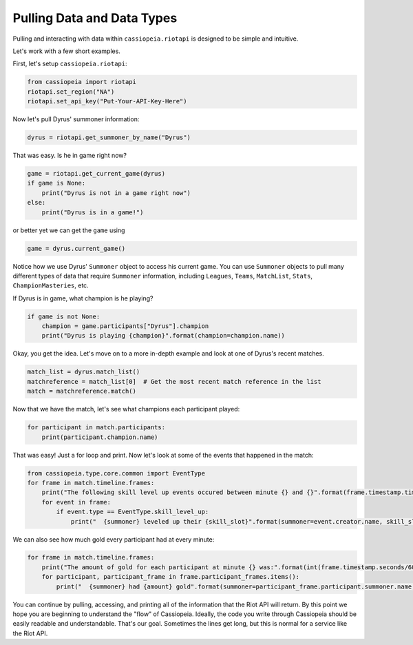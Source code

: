 Pulling Data and Data Types
###########################

Pulling and interacting with data within ``cassiopeia.riotapi`` is designed to be simple and intuitive.

Let's work with a few short examples.

First, let's setup ``cassiopeia.riotapi``:

.. code-block:: python

  from cassiopeia import riotapi
  riotapi.set_region("NA")
  riotapi.set_api_key("Put-Your-API-Key-Here")

Now let's pull Dyrus' summoner information:

.. code-block:: python

    dyrus = riotapi.get_summoner_by_name("Dyrus")

That was easy. Is he in game right now?

.. code-block:: python

    game = riotapi.get_current_game(dyrus)
    if game is None:
        print("Dyrus is not in a game right now")
    else:
        print("Dyrus is in a game!")

or better yet we can get the ``game`` using

.. code-block:: python

    game = dyrus.current_game()

Notice how we use Dyrus' ``Summoner`` object to access his current game. You can use ``Summoner`` objects to pull many different types of data that require ``Summoner`` information, including ``Leagues``, ``Teams``, ``MatchList``, ``Stats``, ``ChampionMasteries``, etc.

If Dyrus is in game, what champion is he playing?

.. code-block:: python

    if game is not None:
        champion = game.participants["Dyrus"].champion
        print("Dyrus is playing {champion}".format(champion=champion.name))

Okay, you get the idea. Let's move on to a more in-depth example and look at one of Dyrus's recent matches.

.. code-block:: python

    match_list = dyrus.match_list()
    matchreference = match_list[0]  # Get the most recent match reference in the list
    match = matchreference.match()

Now that we have the match, let's see what champions each participant played:

.. code-block:: python

    for participant in match.participants:
        print(participant.champion.name)

That was easy! Just a for loop and print. Now let's look at some of the events that happened in the match:

.. code-block:: python

    from cassiopeia.type.core.common import EventType
    for frame in match.timeline.frames:
        print("The following skill level up events occured between minute {} and {}".format(frame.timestamp.time.minute, frame.timestamp.time.minute + match.timeline.frame_interval))
        for event in frame:
            if event.type == EventType.skill_level_up:
                print("  {summoner} leveled up their {skill_slot}".format(summoner=event.creator.name, skill_slot=event.skill_slot))

We can also see how much gold every participant had at every minute:

.. code-block:: python

    for frame in match.timeline.frames:
        print("The amount of gold for each participant at minute {} was:".format(int(frame.timestamp.seconds/60)))
        for participant, participant_frame in frame.participant_frames.items():
            print("  {summoner} had {amount} gold".format(summoner=participant_frame.participant.summoner.name, amount=participant_frame.gold))

You can continue by pulling, accessing, and printing all of the information that the Riot API will return. By this point we hope you are beginning to understand the "flow" of Cassiopeia. Ideally, the code you write through Cassiopeia should be easily readable and understandable. That's our goal. Sometimes the lines get long, but this is normal for a service like the Riot API.

